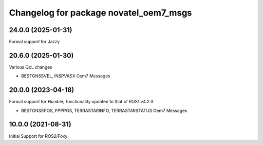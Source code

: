 ^^^^^^^^^^^^^^^^^^^^^^^^^^^^^^^^^^^^^^^^^
Changelog for package novatel_oem7_msgs
^^^^^^^^^^^^^^^^^^^^^^^^^^^^^^^^^^^^^^^^^

24.0.0 (2025-01-31)
--------------------
Formal support for Jazzy


20.6.0 (2025-01-30)
--------------------
Various QoL changes

* BESTGNSSVEL, INSPVASX Oem7 Messages


20.0.0 (2023-04-18)
--------------------
Formal support for Humble; functionality updated to that of ROS1 v4.2.0


* BESTGNSSPOS, PPPPOS, TERRASTARINFO, TERRASTARSTATUS Oem7 Messages


10.0.0 (2021-08-31)
--------------------
Initial Support for ROS2/Foxy

